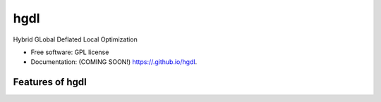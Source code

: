=====
hgdl
=====

.. image:: https://img.shields.io/travis//hgdl.svg
        :target: https://travis-ci.org//hgdl

.. image:: https://img.shields.io/pypi/v/hgdl.svg
        :target: https://pypi.python.org/pypi/hgdl


Hybrid GLobal Deflated Local Optimization

* Free software: GPL license
* Documentation: (COMING SOON!) https://.github.io/hgdl.

Features of hgdl
--------

